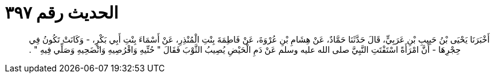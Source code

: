 
= الحديث رقم ٣٩٧

[quote.hadith]
أَخْبَرَنَا يَحْيَى بْنُ حَبِيبِ بْنِ عَرَبِيٍّ، قَالَ حَدَّثَنَا حَمَّادٌ، عَنْ هِشَامِ بْنِ عُرْوَةَ، عَنْ فَاطِمَةَ بِنْتِ الْمُنْذِرِ، عَنْ أَسْمَاءَ بِنْتِ أَبِي بَكْرٍ، - وَكَانَتْ تَكُونُ فِي حِجْرِهَا - أَنَّ امْرَأَةً اسْتَفْتَتِ النَّبِيَّ صلى الله عليه وسلم عَنْ دَمِ الْحَيْضِ يُصِيبُ الثَّوْبَ فَقَالَ ‏"‏ حُتِّيهِ وَاقْرُصِيهِ وَانْضَحِيهِ وَصَلِّي فِيهِ ‏"‏ ‏.‏